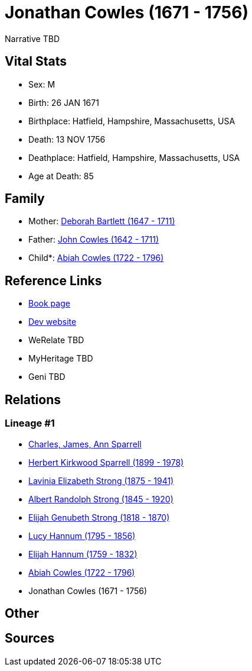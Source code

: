 = Jonathan Cowles (1671 - 1756)

Narrative TBD


== Vital Stats


* Sex: M
* Birth: 26 JAN 1671
* Birthplace: Hatfield, Hampshire, Massachusetts, USA
* Death: 13 NOV 1756
* Deathplace: Hatfield, Hampshire, Massachusetts, USA
* Age at Death: 85


== Family
* Mother: https://github.com/sparrell/cfs_ancestors/blob/main/Vol_02_Ships/V2_C5_Ancestors/gen9/gen9.PMPPMPMPM.Deborah_Bartlett[Deborah Bartlett (1647 - 1711)]


* Father: https://github.com/sparrell/cfs_ancestors/blob/main/Vol_02_Ships/V2_C5_Ancestors/gen9/gen9.PMPPMPMPP.John_Cowles[John Cowles (1642 - 1711)]

* Child*: https://github.com/sparrell/cfs_ancestors/blob/main/Vol_02_Ships/V2_C5_Ancestors/gen7/gen7.PMPPMPM.Abiah_Cowles[Abiah Cowles (1722 - 1796)]



== Reference Links
* https://github.com/sparrell/cfs_ancestors/blob/main/Vol_02_Ships/V2_C5_Ancestors/gen8/gen8.PMPPMPMP.Jonathan_Cowles[Book page]
* https://cfsjksas.gigalixirapp.com/person?p=p0604[Dev website]
* WeRelate TBD
* MyHeritage TBD
* Geni TBD

== Relations
=== Lineage #1
* https://github.com/spoarrell/cfs_ancestors/tree/main/Vol_02_Ships/V2_C1_Principals/0_intro_principals.adoc[Charles, James, Ann Sparrell]
* https://github.com/sparrell/cfs_ancestors/blob/main/Vol_02_Ships/V2_C5_Ancestors/gen1/gen1.P.Herbert_Kirkwood_Sparrell[Herbert Kirkwood Sparrell (1899 - 1978)]

* https://github.com/sparrell/cfs_ancestors/blob/main/Vol_02_Ships/V2_C5_Ancestors/gen2/gen2.PM.Lavinia_Elizabeth_Strong[Lavinia Elizabeth Strong (1875 - 1941)]

* https://github.com/sparrell/cfs_ancestors/blob/main/Vol_02_Ships/V2_C5_Ancestors/gen3/gen3.PMP.Albert_Randolph_Strong[Albert Randolph Strong (1845 - 1920)]

* https://github.com/sparrell/cfs_ancestors/blob/main/Vol_02_Ships/V2_C5_Ancestors/gen4/gen4.PMPP.Elijah_Genubeth_Strong[Elijah Genubeth Strong (1818 - 1870)]

* https://github.com/sparrell/cfs_ancestors/blob/main/Vol_02_Ships/V2_C5_Ancestors/gen5/gen5.PMPPM.Lucy_Hannum[Lucy Hannum (1795 - 1856)]

* https://github.com/sparrell/cfs_ancestors/blob/main/Vol_02_Ships/V2_C5_Ancestors/gen6/gen6.PMPPMP.Elijah_Hannum[Elijah Hannum (1759 - 1832)]

* https://github.com/sparrell/cfs_ancestors/blob/main/Vol_02_Ships/V2_C5_Ancestors/gen7/gen7.PMPPMPM.Abiah_Cowles[Abiah Cowles (1722 - 1796)]

* Jonathan Cowles (1671 - 1756)


== Other

== Sources
